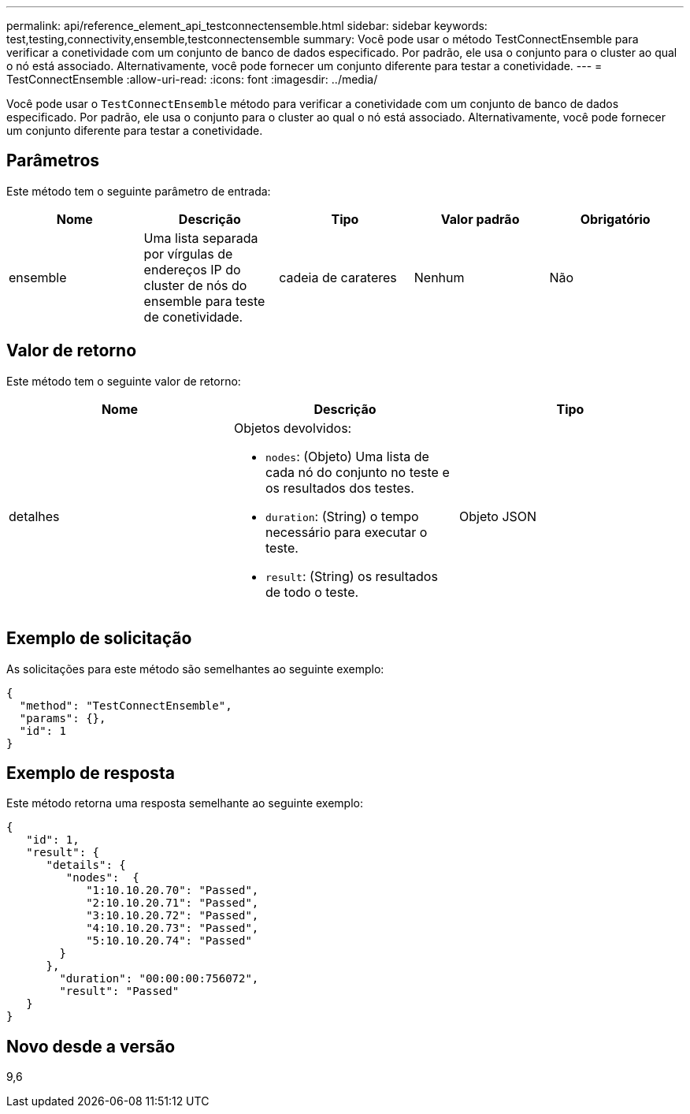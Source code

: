---
permalink: api/reference_element_api_testconnectensemble.html 
sidebar: sidebar 
keywords: test,testing,connectivity,ensemble,testconnectensemble 
summary: Você pode usar o método TestConnectEnsemble para verificar a conetividade com um conjunto de banco de dados especificado. Por padrão, ele usa o conjunto para o cluster ao qual o nó está associado. Alternativamente, você pode fornecer um conjunto diferente para testar a conetividade. 
---
= TestConnectEnsemble
:allow-uri-read: 
:icons: font
:imagesdir: ../media/


[role="lead"]
Você pode usar o `TestConnectEnsemble` método para verificar a conetividade com um conjunto de banco de dados especificado. Por padrão, ele usa o conjunto para o cluster ao qual o nó está associado. Alternativamente, você pode fornecer um conjunto diferente para testar a conetividade.



== Parâmetros

Este método tem o seguinte parâmetro de entrada:

|===
| Nome | Descrição | Tipo | Valor padrão | Obrigatório 


| ensemble | Uma lista separada por vírgulas de endereços IP do cluster de nós do ensemble para teste de conetividade. | cadeia de carateres | Nenhum | Não 
|===


== Valor de retorno

Este método tem o seguinte valor de retorno:

|===
| Nome | Descrição | Tipo 


| detalhes  a| 
Objetos devolvidos:

* `nodes`: (Objeto) Uma lista de cada nó do conjunto no teste e os resultados dos testes.
* `duration`: (String) o tempo necessário para executar o teste.
* `result`: (String) os resultados de todo o teste.

| Objeto JSON 
|===


== Exemplo de solicitação

As solicitações para este método são semelhantes ao seguinte exemplo:

[listing]
----
{
  "method": "TestConnectEnsemble",
  "params": {},
  "id": 1
}
----


== Exemplo de resposta

Este método retorna uma resposta semelhante ao seguinte exemplo:

[listing]
----
{
   "id": 1,
   "result": {
      "details": {
         "nodes":  {
            "1:10.10.20.70": "Passed",
            "2:10.10.20.71": "Passed",
            "3:10.10.20.72": "Passed",
            "4:10.10.20.73": "Passed",
            "5:10.10.20.74": "Passed"
        }
      },
        "duration": "00:00:00:756072",
        "result": "Passed"
   }
}
----


== Novo desde a versão

9,6
